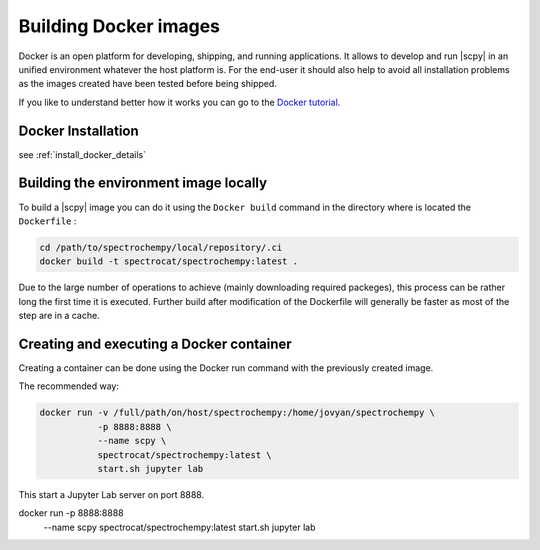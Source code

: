 .. _contributing.docker:

**********************
Building Docker images
**********************

Docker is an open platform for developing, shipping, and running applications. It allows to develop and run
|scpy| in an unified environment whatever the host platform is. For the end-user it should also help to
avoid all installation problems as the images created have been tested before being shipped.

If you like to understand better how it works you can go to the
`Docker tutorial <https://www.docker.com/101-tutorial>`__.

Docker Installation
====================

see :ref:`install_docker_details`

Building the environment image locally
=======================================

To build a |scpy| image you can do it using the ``Docker build`` command in the directory where is located the
``Dockerfile`` :

.. sourcecode:: bash

   cd /path/to/spectrochempy/local/repository/.ci
   docker build -t spectrocat/spectrochempy:latest .

Due to the large number of operations to achieve (mainly downloading required packeges), this process can be rather
long the first time it is executed.
Further build after modification of the Dockerfile will generally be faster as most of the step are in a cache.

Creating and executing a Docker container
=========================================

Creating a container can be done using the Docker run command with the previously created image.

The recommended way:

.. sourcecode:: bash

   docker run -v /full/path/on/host/spectrochempy:/home/jovyan/spectrochempy \
              -p 8888:8888 \
              --name scpy \
              spectrocat/spectrochempy:latest \
              start.sh jupyter lab

This start a Jupyter Lab server on port 8888.

docker run    -p 8888:8888 \
              --name scpy \
              spectrocat/spectrochempy:latest \
              start.sh jupyter lab
